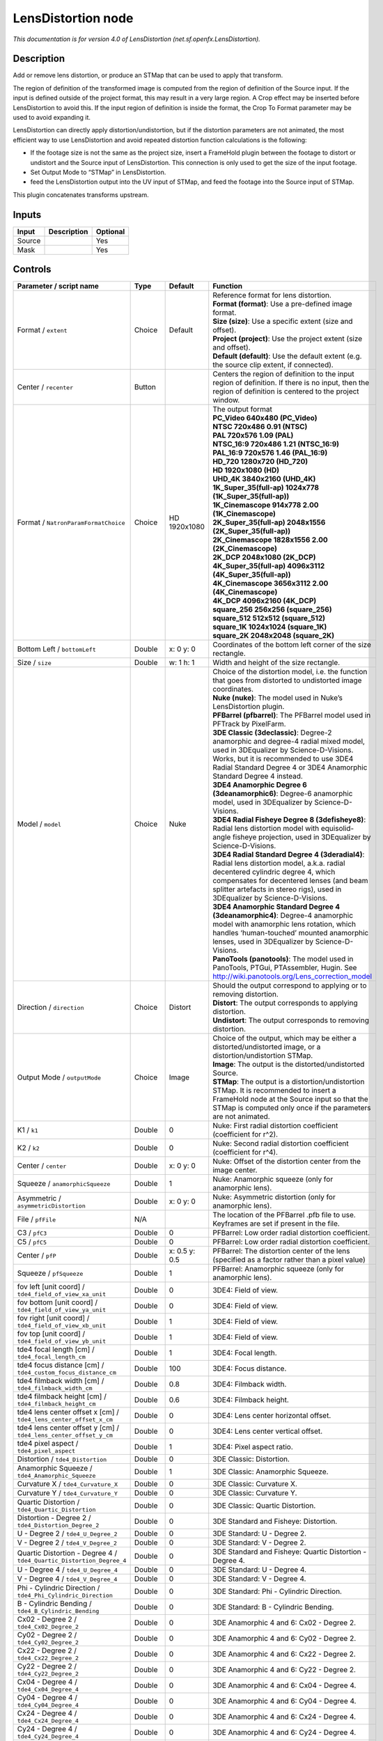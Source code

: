 .. _net.sf.openfx.LensDistortion:

.. raw:: html

   <!-- Do not edit this file! It is generated automatically by Natron itself. -->

LensDistortion node
===================

|pluginIcon| 

*This documentation is for version 4.0 of LensDistortion (net.sf.openfx.LensDistortion).*

Description
-----------

Add or remove lens distortion, or produce an STMap that can be used to apply that transform.

The region of definition of the transformed image is computed from the region of definition of the Source input. If the input is defined outside of the project format, this may result in a very large region. A Crop effect may be inserted before LensDistortion to avoid this. If the input region of definition is inside the format, the Crop To Format parameter may be used to avoid expanding it.

LensDistortion can directly apply distortion/undistortion, but if the distortion parameters are not animated, the most efficient way to use LensDistortion and avoid repeated distortion function calculations is the following:

- If the footage size is not the same as the project size, insert a FrameHold plugin between the footage to distort or undistort and the Source input of LensDistortion. This connection is only used to get the size of the input footage.

- Set Output Mode to “STMap” in LensDistortion.

- feed the LensDistortion output into the UV input of STMap, and feed the footage into the Source input of STMap.

This plugin concatenates transforms upstream.

Inputs
------

+--------+-------------+----------+
| Input  | Description | Optional |
+========+=============+==========+
| Source |             | Yes      |
+--------+-------------+----------+
| Mask   |             | Yes      |
+--------+-------------+----------+

Controls
--------

.. tabularcolumns:: |>{\raggedright}p{0.2\columnwidth}|>{\raggedright}p{0.06\columnwidth}|>{\raggedright}p{0.07\columnwidth}|p{0.63\columnwidth}|

.. cssclass:: longtable

+----------------------------------------------------------------------+---------+---------------+--------------------------------------------------------------------------------------------------------------------------------------------------------------------------------------------------------------------------------------------------------------+
| Parameter / script name                                              | Type    | Default       | Function                                                                                                                                                                                                                                                     |
+======================================================================+=========+===============+==============================================================================================================================================================================================================================================================+
| Format / ``extent``                                                  | Choice  | Default       | | Reference format for lens distortion.                                                                                                                                                                                                                      |
|                                                                      |         |               | | **Format (format)**: Use a pre-defined image format.                                                                                                                                                                                                       |
|                                                                      |         |               | | **Size (size)**: Use a specific extent (size and offset).                                                                                                                                                                                                  |
|                                                                      |         |               | | **Project (project)**: Use the project extent (size and offset).                                                                                                                                                                                           |
|                                                                      |         |               | | **Default (default)**: Use the default extent (e.g. the source clip extent, if connected).                                                                                                                                                                 |
+----------------------------------------------------------------------+---------+---------------+--------------------------------------------------------------------------------------------------------------------------------------------------------------------------------------------------------------------------------------------------------------+
| Center / ``recenter``                                                | Button  |               | Centers the region of definition to the input region of definition. If there is no input, then the region of definition is centered to the project window.                                                                                                   |
+----------------------------------------------------------------------+---------+---------------+--------------------------------------------------------------------------------------------------------------------------------------------------------------------------------------------------------------------------------------------------------------+
| Format / ``NatronParamFormatChoice``                                 | Choice  | HD 1920x1080  | | The output format                                                                                                                                                                                                                                          |
|                                                                      |         |               | | **PC_Video 640x480 (PC_Video)**                                                                                                                                                                                                                            |
|                                                                      |         |               | | **NTSC 720x486 0.91 (NTSC)**                                                                                                                                                                                                                               |
|                                                                      |         |               | | **PAL 720x576 1.09 (PAL)**                                                                                                                                                                                                                                 |
|                                                                      |         |               | | **NTSC_16:9 720x486 1.21 (NTSC_16:9)**                                                                                                                                                                                                                     |
|                                                                      |         |               | | **PAL_16:9 720x576 1.46 (PAL_16:9)**                                                                                                                                                                                                                       |
|                                                                      |         |               | | **HD_720 1280x720 (HD_720)**                                                                                                                                                                                                                               |
|                                                                      |         |               | | **HD 1920x1080 (HD)**                                                                                                                                                                                                                                      |
|                                                                      |         |               | | **UHD_4K 3840x2160 (UHD_4K)**                                                                                                                                                                                                                              |
|                                                                      |         |               | | **1K_Super_35(full-ap) 1024x778 (1K_Super_35(full-ap))**                                                                                                                                                                                                   |
|                                                                      |         |               | | **1K_Cinemascope 914x778 2.00 (1K_Cinemascope)**                                                                                                                                                                                                           |
|                                                                      |         |               | | **2K_Super_35(full-ap) 2048x1556 (2K_Super_35(full-ap))**                                                                                                                                                                                                  |
|                                                                      |         |               | | **2K_Cinemascope 1828x1556 2.00 (2K_Cinemascope)**                                                                                                                                                                                                         |
|                                                                      |         |               | | **2K_DCP 2048x1080 (2K_DCP)**                                                                                                                                                                                                                              |
|                                                                      |         |               | | **4K_Super_35(full-ap) 4096x3112 (4K_Super_35(full-ap))**                                                                                                                                                                                                  |
|                                                                      |         |               | | **4K_Cinemascope 3656x3112 2.00 (4K_Cinemascope)**                                                                                                                                                                                                         |
|                                                                      |         |               | | **4K_DCP 4096x2160 (4K_DCP)**                                                                                                                                                                                                                              |
|                                                                      |         |               | | **square_256 256x256 (square_256)**                                                                                                                                                                                                                        |
|                                                                      |         |               | | **square_512 512x512 (square_512)**                                                                                                                                                                                                                        |
|                                                                      |         |               | | **square_1K 1024x1024 (square_1K)**                                                                                                                                                                                                                        |
|                                                                      |         |               | | **square_2K 2048x2048 (square_2K)**                                                                                                                                                                                                                        |
+----------------------------------------------------------------------+---------+---------------+--------------------------------------------------------------------------------------------------------------------------------------------------------------------------------------------------------------------------------------------------------------+
| Bottom Left / ``bottomLeft``                                         | Double  | x: 0 y: 0     | Coordinates of the bottom left corner of the size rectangle.                                                                                                                                                                                                 |
+----------------------------------------------------------------------+---------+---------------+--------------------------------------------------------------------------------------------------------------------------------------------------------------------------------------------------------------------------------------------------------------+
| Size / ``size``                                                      | Double  | w: 1 h: 1     | Width and height of the size rectangle.                                                                                                                                                                                                                      |
+----------------------------------------------------------------------+---------+---------------+--------------------------------------------------------------------------------------------------------------------------------------------------------------------------------------------------------------------------------------------------------------+
| Model / ``model``                                                    | Choice  | Nuke          | | Choice of the distortion model, i.e. the function that goes from distorted to undistorted image coordinates.                                                                                                                                               |
|                                                                      |         |               | | **Nuke (nuke)**: The model used in Nuke’s LensDistortion plugin.                                                                                                                                                                                           |
|                                                                      |         |               | | **PFBarrel (pfbarrel)**: The PFBarrel model used in PFTrack by PixelFarm.                                                                                                                                                                                  |
|                                                                      |         |               | | **3DE Classic (3declassic)**: Degree-2 anamorphic and degree-4 radial mixed model, used in 3DEqualizer by Science-D-Visions. Works, but it is recommended to use 3DE4 Radial Standard Degree 4 or 3DE4 Anamorphic Standard Degree 4 instead.               |
|                                                                      |         |               | | **3DE4 Anamorphic Degree 6 (3deanamorphic6)**: Degree-6 anamorphic model, used in 3DEqualizer by Science-D-Visions.                                                                                                                                        |
|                                                                      |         |               | | **3DE4 Radial Fisheye Degree 8 (3defisheye8)**: Radial lens distortion model with equisolid-angle fisheye projection, used in 3DEqualizer by Science-D-Visions.                                                                                            |
|                                                                      |         |               | | **3DE4 Radial Standard Degree 4 (3deradial4)**: Radial lens distortion model, a.k.a. radial decentered cylindric degree 4, which compensates for decentered lenses (and beam splitter artefacts in stereo rigs), used in 3DEqualizer by Science-D-Visions. |
|                                                                      |         |               | | **3DE4 Anamorphic Standard Degree 4 (3deanamorphic4)**: Degree-4 anamorphic model with anamorphic lens rotation, which handles ‘human-touched’ mounted anamorphic lenses, used in 3DEqualizer by Science-D-Visions.                                        |
|                                                                      |         |               | | **PanoTools (panotools)**: The model used in PanoTools, PTGui, PTAssembler, Hugin. See http://wiki.panotools.org/Lens_correction_model                                                                                                                     |
+----------------------------------------------------------------------+---------+---------------+--------------------------------------------------------------------------------------------------------------------------------------------------------------------------------------------------------------------------------------------------------------+
| Direction / ``direction``                                            | Choice  | Distort       | | Should the output correspond to applying or to removing distortion.                                                                                                                                                                                        |
|                                                                      |         |               | | **Distort**: The output corresponds to applying distortion.                                                                                                                                                                                                |
|                                                                      |         |               | | **Undistort**: The output corresponds to removing distortion.                                                                                                                                                                                              |
+----------------------------------------------------------------------+---------+---------------+--------------------------------------------------------------------------------------------------------------------------------------------------------------------------------------------------------------------------------------------------------------+
| Output Mode / ``outputMode``                                         | Choice  | Image         | | Choice of the output, which may be either a distorted/undistorted image, or a distortion/undistortion STMap.                                                                                                                                               |
|                                                                      |         |               | | **Image**: The output is the distorted/undistorted Source.                                                                                                                                                                                                 |
|                                                                      |         |               | | **STMap**: The output is a distortion/undistortion STMap. It is recommended to insert a FrameHold node at the Source input so that the STMap is computed only once if the parameters are not animated.                                                     |
+----------------------------------------------------------------------+---------+---------------+--------------------------------------------------------------------------------------------------------------------------------------------------------------------------------------------------------------------------------------------------------------+
| K1 / ``k1``                                                          | Double  | 0             | Nuke: First radial distortion coefficient (coefficient for r^2).                                                                                                                                                                                             |
+----------------------------------------------------------------------+---------+---------------+--------------------------------------------------------------------------------------------------------------------------------------------------------------------------------------------------------------------------------------------------------------+
| K2 / ``k2``                                                          | Double  | 0             | Nuke: Second radial distortion coefficient (coefficient for r^4).                                                                                                                                                                                            |
+----------------------------------------------------------------------+---------+---------------+--------------------------------------------------------------------------------------------------------------------------------------------------------------------------------------------------------------------------------------------------------------+
| Center / ``center``                                                  | Double  | x: 0 y: 0     | Nuke: Offset of the distortion center from the image center.                                                                                                                                                                                                 |
+----------------------------------------------------------------------+---------+---------------+--------------------------------------------------------------------------------------------------------------------------------------------------------------------------------------------------------------------------------------------------------------+
| Squeeze / ``anamorphicSqueeze``                                      | Double  | 1             | Nuke: Anamorphic squeeze (only for anamorphic lens).                                                                                                                                                                                                         |
+----------------------------------------------------------------------+---------+---------------+--------------------------------------------------------------------------------------------------------------------------------------------------------------------------------------------------------------------------------------------------------------+
| Asymmetric / ``asymmetricDistortion``                                | Double  | x: 0 y: 0     | Nuke: Asymmetric distortion (only for anamorphic lens).                                                                                                                                                                                                      |
+----------------------------------------------------------------------+---------+---------------+--------------------------------------------------------------------------------------------------------------------------------------------------------------------------------------------------------------------------------------------------------------+
| File / ``pfFile``                                                    | N/A     |               | The location of the PFBarrel .pfb file to use. Keyframes are set if present in the file.                                                                                                                                                                     |
+----------------------------------------------------------------------+---------+---------------+--------------------------------------------------------------------------------------------------------------------------------------------------------------------------------------------------------------------------------------------------------------+
| C3 / ``pfC3``                                                        | Double  | 0             | PFBarrel: Low order radial distortion coefficient.                                                                                                                                                                                                           |
+----------------------------------------------------------------------+---------+---------------+--------------------------------------------------------------------------------------------------------------------------------------------------------------------------------------------------------------------------------------------------------------+
| C5 / ``pfC5``                                                        | Double  | 0             | PFBarrel: Low order radial distortion coefficient.                                                                                                                                                                                                           |
+----------------------------------------------------------------------+---------+---------------+--------------------------------------------------------------------------------------------------------------------------------------------------------------------------------------------------------------------------------------------------------------+
| Center / ``pfP``                                                     | Double  | x: 0.5 y: 0.5 | PFBarrel: The distortion center of the lens (specified as a factor rather than a pixel value)                                                                                                                                                                |
+----------------------------------------------------------------------+---------+---------------+--------------------------------------------------------------------------------------------------------------------------------------------------------------------------------------------------------------------------------------------------------------+
| Squeeze / ``pfSqueeze``                                              | Double  | 1             | PFBarrel: Anamorphic squeeze (only for anamorphic lens).                                                                                                                                                                                                     |
+----------------------------------------------------------------------+---------+---------------+--------------------------------------------------------------------------------------------------------------------------------------------------------------------------------------------------------------------------------------------------------------+
| fov left [unit coord] / ``tde4_field_of_view_xa_unit``               | Double  | 0             | 3DE4: Field of view.                                                                                                                                                                                                                                         |
+----------------------------------------------------------------------+---------+---------------+--------------------------------------------------------------------------------------------------------------------------------------------------------------------------------------------------------------------------------------------------------------+
| fov bottom [unit coord] / ``tde4_field_of_view_ya_unit``             | Double  | 0             | 3DE4: Field of view.                                                                                                                                                                                                                                         |
+----------------------------------------------------------------------+---------+---------------+--------------------------------------------------------------------------------------------------------------------------------------------------------------------------------------------------------------------------------------------------------------+
| fov right [unit coord] / ``tde4_field_of_view_xb_unit``              | Double  | 1             | 3DE4: Field of view.                                                                                                                                                                                                                                         |
+----------------------------------------------------------------------+---------+---------------+--------------------------------------------------------------------------------------------------------------------------------------------------------------------------------------------------------------------------------------------------------------+
| fov top [unit coord] / ``tde4_field_of_view_yb_unit``                | Double  | 1             | 3DE4: Field of view.                                                                                                                                                                                                                                         |
+----------------------------------------------------------------------+---------+---------------+--------------------------------------------------------------------------------------------------------------------------------------------------------------------------------------------------------------------------------------------------------------+
| tde4 focal length [cm] / ``tde4_focal_length_cm``                    | Double  | 1             | 3DE4: Focal length.                                                                                                                                                                                                                                          |
+----------------------------------------------------------------------+---------+---------------+--------------------------------------------------------------------------------------------------------------------------------------------------------------------------------------------------------------------------------------------------------------+
| tde4 focus distance [cm] / ``tde4_custom_focus_distance_cm``         | Double  | 100           | 3DE4: Focus distance.                                                                                                                                                                                                                                        |
+----------------------------------------------------------------------+---------+---------------+--------------------------------------------------------------------------------------------------------------------------------------------------------------------------------------------------------------------------------------------------------------+
| tde4 filmback width [cm] / ``tde4_filmback_width_cm``                | Double  | 0.8           | 3DE4: Filmback width.                                                                                                                                                                                                                                        |
+----------------------------------------------------------------------+---------+---------------+--------------------------------------------------------------------------------------------------------------------------------------------------------------------------------------------------------------------------------------------------------------+
| tde4 filmback height [cm] / ``tde4_filmback_height_cm``              | Double  | 0.6           | 3DE4: Filmback height.                                                                                                                                                                                                                                       |
+----------------------------------------------------------------------+---------+---------------+--------------------------------------------------------------------------------------------------------------------------------------------------------------------------------------------------------------------------------------------------------------+
| tde4 lens center offset x [cm] / ``tde4_lens_center_offset_x_cm``    | Double  | 0             | 3DE4: Lens center horizontal offset.                                                                                                                                                                                                                         |
+----------------------------------------------------------------------+---------+---------------+--------------------------------------------------------------------------------------------------------------------------------------------------------------------------------------------------------------------------------------------------------------+
| tde4 lens center offset y [cm] / ``tde4_lens_center_offset_y_cm``    | Double  | 0             | 3DE4: Lens center vertical offset.                                                                                                                                                                                                                           |
+----------------------------------------------------------------------+---------+---------------+--------------------------------------------------------------------------------------------------------------------------------------------------------------------------------------------------------------------------------------------------------------+
| tde4 pixel aspect / ``tde4_pixel_aspect``                            | Double  | 1             | 3DE4: Pixel aspect ratio.                                                                                                                                                                                                                                    |
+----------------------------------------------------------------------+---------+---------------+--------------------------------------------------------------------------------------------------------------------------------------------------------------------------------------------------------------------------------------------------------------+
| Distortion / ``tde4_Distortion``                                     | Double  | 0             | 3DE Classic: Distortion.                                                                                                                                                                                                                                     |
+----------------------------------------------------------------------+---------+---------------+--------------------------------------------------------------------------------------------------------------------------------------------------------------------------------------------------------------------------------------------------------------+
| Anamorphic Squeeze / ``tde4_Anamorphic_Squeeze``                     | Double  | 1             | 3DE Classic: Anamorphic Squeeze.                                                                                                                                                                                                                             |
+----------------------------------------------------------------------+---------+---------------+--------------------------------------------------------------------------------------------------------------------------------------------------------------------------------------------------------------------------------------------------------------+
| Curvature X / ``tde4_Curvature_X``                                   | Double  | 0             | 3DE Classic: Curvature X.                                                                                                                                                                                                                                    |
+----------------------------------------------------------------------+---------+---------------+--------------------------------------------------------------------------------------------------------------------------------------------------------------------------------------------------------------------------------------------------------------+
| Curvature Y / ``tde4_Curvature_Y``                                   | Double  | 0             | 3DE Classic: Curvature Y.                                                                                                                                                                                                                                    |
+----------------------------------------------------------------------+---------+---------------+--------------------------------------------------------------------------------------------------------------------------------------------------------------------------------------------------------------------------------------------------------------+
| Quartic Distortion / ``tde4_Quartic_Distortion``                     | Double  | 0             | 3DE Classic: Quartic Distortion.                                                                                                                                                                                                                             |
+----------------------------------------------------------------------+---------+---------------+--------------------------------------------------------------------------------------------------------------------------------------------------------------------------------------------------------------------------------------------------------------+
| Distortion - Degree 2 / ``tde4_Distortion_Degree_2``                 | Double  | 0             | 3DE Standard and Fisheye: Distortion.                                                                                                                                                                                                                        |
+----------------------------------------------------------------------+---------+---------------+--------------------------------------------------------------------------------------------------------------------------------------------------------------------------------------------------------------------------------------------------------------+
| U - Degree 2 / ``tde4_U_Degree_2``                                   | Double  | 0             | 3DE Standard: U - Degree 2.                                                                                                                                                                                                                                  |
+----------------------------------------------------------------------+---------+---------------+--------------------------------------------------------------------------------------------------------------------------------------------------------------------------------------------------------------------------------------------------------------+
| V - Degree 2 / ``tde4_V_Degree_2``                                   | Double  | 0             | 3DE Standard: V - Degree 2.                                                                                                                                                                                                                                  |
+----------------------------------------------------------------------+---------+---------------+--------------------------------------------------------------------------------------------------------------------------------------------------------------------------------------------------------------------------------------------------------------+
| Quartic Distortion - Degree 4 / ``tde4_Quartic_Distortion_Degree_4`` | Double  | 0             | 3DE Standard and Fisheye: Quartic Distortion - Degree 4.                                                                                                                                                                                                     |
+----------------------------------------------------------------------+---------+---------------+--------------------------------------------------------------------------------------------------------------------------------------------------------------------------------------------------------------------------------------------------------------+
| U - Degree 4 / ``tde4_U_Degree_4``                                   | Double  | 0             | 3DE Standard: U - Degree 4.                                                                                                                                                                                                                                  |
+----------------------------------------------------------------------+---------+---------------+--------------------------------------------------------------------------------------------------------------------------------------------------------------------------------------------------------------------------------------------------------------+
| V - Degree 4 / ``tde4_V_Degree_4``                                   | Double  | 0             | 3DE Standard: V - Degree 4.                                                                                                                                                                                                                                  |
+----------------------------------------------------------------------+---------+---------------+--------------------------------------------------------------------------------------------------------------------------------------------------------------------------------------------------------------------------------------------------------------+
| Phi - Cylindric Direction / ``tde4_Phi_Cylindric_Direction``         | Double  | 0             | 3DE Standard: Phi - Cylindric Direction.                                                                                                                                                                                                                     |
+----------------------------------------------------------------------+---------+---------------+--------------------------------------------------------------------------------------------------------------------------------------------------------------------------------------------------------------------------------------------------------------+
| B - Cylindric Bending / ``tde4_B_Cylindric_Bending``                 | Double  | 0             | 3DE Standard: B - Cylindric Bending.                                                                                                                                                                                                                         |
+----------------------------------------------------------------------+---------+---------------+--------------------------------------------------------------------------------------------------------------------------------------------------------------------------------------------------------------------------------------------------------------+
| Cx02 - Degree 2 / ``tde4_Cx02_Degree_2``                             | Double  | 0             | 3DE Anamorphic 4 and 6: Cx02 - Degree 2.                                                                                                                                                                                                                     |
+----------------------------------------------------------------------+---------+---------------+--------------------------------------------------------------------------------------------------------------------------------------------------------------------------------------------------------------------------------------------------------------+
| Cy02 - Degree 2 / ``tde4_Cy02_Degree_2``                             | Double  | 0             | 3DE Anamorphic 4 and 6: Cy02 - Degree 2.                                                                                                                                                                                                                     |
+----------------------------------------------------------------------+---------+---------------+--------------------------------------------------------------------------------------------------------------------------------------------------------------------------------------------------------------------------------------------------------------+
| Cx22 - Degree 2 / ``tde4_Cx22_Degree_2``                             | Double  | 0             | 3DE Anamorphic 4 and 6: Cx22 - Degree 2.                                                                                                                                                                                                                     |
+----------------------------------------------------------------------+---------+---------------+--------------------------------------------------------------------------------------------------------------------------------------------------------------------------------------------------------------------------------------------------------------+
| Cy22 - Degree 2 / ``tde4_Cy22_Degree_2``                             | Double  | 0             | 3DE Anamorphic 4 and 6: Cy22 - Degree 2.                                                                                                                                                                                                                     |
+----------------------------------------------------------------------+---------+---------------+--------------------------------------------------------------------------------------------------------------------------------------------------------------------------------------------------------------------------------------------------------------+
| Cx04 - Degree 4 / ``tde4_Cx04_Degree_4``                             | Double  | 0             | 3DE Anamorphic 4 and 6: Cx04 - Degree 4.                                                                                                                                                                                                                     |
+----------------------------------------------------------------------+---------+---------------+--------------------------------------------------------------------------------------------------------------------------------------------------------------------------------------------------------------------------------------------------------------+
| Cy04 - Degree 4 / ``tde4_Cy04_Degree_4``                             | Double  | 0             | 3DE Anamorphic 4 and 6: Cy04 - Degree 4.                                                                                                                                                                                                                     |
+----------------------------------------------------------------------+---------+---------------+--------------------------------------------------------------------------------------------------------------------------------------------------------------------------------------------------------------------------------------------------------------+
| Cx24 - Degree 4 / ``tde4_Cx24_Degree_4``                             | Double  | 0             | 3DE Anamorphic 4 and 6: Cx24 - Degree 4.                                                                                                                                                                                                                     |
+----------------------------------------------------------------------+---------+---------------+--------------------------------------------------------------------------------------------------------------------------------------------------------------------------------------------------------------------------------------------------------------+
| Cy24 - Degree 4 / ``tde4_Cy24_Degree_4``                             | Double  | 0             | 3DE Anamorphic 4 and 6: Cy24 - Degree 4.                                                                                                                                                                                                                     |
+----------------------------------------------------------------------+---------+---------------+--------------------------------------------------------------------------------------------------------------------------------------------------------------------------------------------------------------------------------------------------------------+
| Cx44 - Degree 4 / ``tde4_Cx44_Degree_4``                             | Double  | 0             | 3DE Anamorphic 4 and 6: Cx44 - Degree 4.                                                                                                                                                                                                                     |
+----------------------------------------------------------------------+---------+---------------+--------------------------------------------------------------------------------------------------------------------------------------------------------------------------------------------------------------------------------------------------------------+
| Cy44 - Degree 4 / ``tde4_Cy44_Degree_4``                             | Double  | 0             | 3DE Anamorphic 4 and 6: Cy44 - Degree 4.                                                                                                                                                                                                                     |
+----------------------------------------------------------------------+---------+---------------+--------------------------------------------------------------------------------------------------------------------------------------------------------------------------------------------------------------------------------------------------------------+
| Cx06 - Degree 6 / ``tde4_Cx06_Degree_6``                             | Double  | 0             | 3DE Anamorphic 6: Cx06 - Degree 6.                                                                                                                                                                                                                           |
+----------------------------------------------------------------------+---------+---------------+--------------------------------------------------------------------------------------------------------------------------------------------------------------------------------------------------------------------------------------------------------------+
| Cy06 - Degree 6 / ``tde4_Cy06_Degree_6``                             | Double  | 0             | 3DE Anamorphic 6: Cy06 - Degree 6.                                                                                                                                                                                                                           |
+----------------------------------------------------------------------+---------+---------------+--------------------------------------------------------------------------------------------------------------------------------------------------------------------------------------------------------------------------------------------------------------+
| Cx26 - Degree 6 / ``tde4_Cx26_Degree_6``                             | Double  | 0             | 3DE Anamorphic 6: Cx26 - Degree 6.                                                                                                                                                                                                                           |
+----------------------------------------------------------------------+---------+---------------+--------------------------------------------------------------------------------------------------------------------------------------------------------------------------------------------------------------------------------------------------------------+
| Cy26 - Degree 6 / ``tde4_Cy26_Degree_6``                             | Double  | 0             | 3DE Anamorphic 6: Cy26 - Degree 6.                                                                                                                                                                                                                           |
+----------------------------------------------------------------------+---------+---------------+--------------------------------------------------------------------------------------------------------------------------------------------------------------------------------------------------------------------------------------------------------------+
| Cx46 - Degree 6 / ``tde4_Cx46_Degree_6``                             | Double  | 0             | 3DE Anamorphic 6: Cx46 - Degree 6.                                                                                                                                                                                                                           |
+----------------------------------------------------------------------+---------+---------------+--------------------------------------------------------------------------------------------------------------------------------------------------------------------------------------------------------------------------------------------------------------+
| Cy46 - Degree 6 / ``tde4_Cy46_Degree_6``                             | Double  | 0             | 3DE Anamorphic 6: Cy46 - Degree 6.                                                                                                                                                                                                                           |
+----------------------------------------------------------------------+---------+---------------+--------------------------------------------------------------------------------------------------------------------------------------------------------------------------------------------------------------------------------------------------------------+
| Cx66 - Degree 6 / ``tde4_Cx66_Degree_6``                             | Double  | 0             | 3DE Anamorphic 6: Cx66 - Degree 6.                                                                                                                                                                                                                           |
+----------------------------------------------------------------------+---------+---------------+--------------------------------------------------------------------------------------------------------------------------------------------------------------------------------------------------------------------------------------------------------------+
| Cy66 - Degree 6 / ``tde4_Cy66_Degree_6``                             | Double  | 0             | 3DE Anamorphic 6: Cy66 - Degree 6.                                                                                                                                                                                                                           |
+----------------------------------------------------------------------+---------+---------------+--------------------------------------------------------------------------------------------------------------------------------------------------------------------------------------------------------------------------------------------------------------+
| Lens Rotation 4 / ``tde4_Lens_Rotation``                             | Double  | 0             | 3DE Anamorphic 4: Lens Rotation 4.                                                                                                                                                                                                                           |
+----------------------------------------------------------------------+---------+---------------+--------------------------------------------------------------------------------------------------------------------------------------------------------------------------------------------------------------------------------------------------------------+
| Squeeze-X / ``tde4_Squeeze_X``                                       | Double  | 1             | 3DE Anamorphic 4: Squeeze-X.                                                                                                                                                                                                                                 |
+----------------------------------------------------------------------+---------+---------------+--------------------------------------------------------------------------------------------------------------------------------------------------------------------------------------------------------------------------------------------------------------+
| Squeeze-Y / ``tde4_Squeeze_Y``                                       | Double  | 1             | 3DE Anamorphic 4: Squeeze-Y.                                                                                                                                                                                                                                 |
+----------------------------------------------------------------------+---------+---------------+--------------------------------------------------------------------------------------------------------------------------------------------------------------------------------------------------------------------------------------------------------------+
| Degree 6 / ``tde4_Degree_6``                                         | Double  | 0             | 3DE Fisheye: Degree 6.                                                                                                                                                                                                                                       |
+----------------------------------------------------------------------+---------+---------------+--------------------------------------------------------------------------------------------------------------------------------------------------------------------------------------------------------------------------------------------------------------+
| Degree 8 / ``tde4_Degree_8``                                         | Double  | 0             | 3DE Fisheye: Degree 8.                                                                                                                                                                                                                                       |
+----------------------------------------------------------------------+---------+---------------+--------------------------------------------------------------------------------------------------------------------------------------------------------------------------------------------------------------------------------------------------------------+
| a / ``pt_a``                                                         | Double  | 0             | PanoTools: Radial lens distortion 3rd degree coefficient a.                                                                                                                                                                                                  |
+----------------------------------------------------------------------+---------+---------------+--------------------------------------------------------------------------------------------------------------------------------------------------------------------------------------------------------------------------------------------------------------+
| b / ``pt_b``                                                         | Double  | 0             | PanoTools: Radial lens distortion 2nd degree coefficient b.                                                                                                                                                                                                  |
+----------------------------------------------------------------------+---------+---------------+--------------------------------------------------------------------------------------------------------------------------------------------------------------------------------------------------------------------------------------------------------------+
| c / ``pt_c``                                                         | Double  | 0             | PanoTools: Radial lens distortion 1st degree coefficient c.                                                                                                                                                                                                  |
+----------------------------------------------------------------------+---------+---------------+--------------------------------------------------------------------------------------------------------------------------------------------------------------------------------------------------------------------------------------------------------------+
| d / ``pt_d``                                                         | Double  | 0             | PanoTools: Horizontal lens shift (in pixels).                                                                                                                                                                                                                |
+----------------------------------------------------------------------+---------+---------------+--------------------------------------------------------------------------------------------------------------------------------------------------------------------------------------------------------------------------------------------------------------+
| e / ``pt_e``                                                         | Double  | 0             | PanoTools: Vertical lens shift (in pixels).                                                                                                                                                                                                                  |
+----------------------------------------------------------------------+---------+---------------+--------------------------------------------------------------------------------------------------------------------------------------------------------------------------------------------------------------------------------------------------------------+
| g / ``pt_g``                                                         | Double  | 0             | PanoTools: Vertical lens shear (in pixels). Use to remove slight misalignment of the line scanner relative to the film transport.                                                                                                                            |
+----------------------------------------------------------------------+---------+---------------+--------------------------------------------------------------------------------------------------------------------------------------------------------------------------------------------------------------------------------------------------------------+
| t / ``pt_t``                                                         | Double  | 0             | PanoTools: Horizontal lens shear (in pixels).                                                                                                                                                                                                                |
+----------------------------------------------------------------------+---------+---------------+--------------------------------------------------------------------------------------------------------------------------------------------------------------------------------------------------------------------------------------------------------------+
| Filter / ``filter``                                                  | Choice  | Cubic         | | Filtering algorithm - some filters may produce values outside of the initial range (*) or modify the values even if there is no movement (+).                                                                                                              |
|                                                                      |         |               | | **Impulse (impulse)**: (nearest neighbor / box) Use original values.                                                                                                                                                                                       |
|                                                                      |         |               | | **Box (box)**: Integrate the source image over the bounding box of the back-transformed pixel.                                                                                                                                                             |
|                                                                      |         |               | | **Bilinear (bilinear)**: (tent / triangle) Bilinear interpolation between original values.                                                                                                                                                                 |
|                                                                      |         |               | | **Cubic (cubic)**: (cubic spline) Some smoothing.                                                                                                                                                                                                          |
|                                                                      |         |               | | **Keys (keys)**: (Catmull-Rom / Hermite spline) Some smoothing, plus minor sharpening (*).                                                                                                                                                                 |
|                                                                      |         |               | | **Simon (simon)**: Some smoothing, plus medium sharpening (*).                                                                                                                                                                                             |
|                                                                      |         |               | | **Rifman (rifman)**: Some smoothing, plus significant sharpening (*).                                                                                                                                                                                      |
|                                                                      |         |               | | **Mitchell (mitchell)**: Some smoothing, plus blurring to hide pixelation (*)(+).                                                                                                                                                                          |
|                                                                      |         |               | | **Parzen (parzen)**: (cubic B-spline) Greatest smoothing of all filters (+).                                                                                                                                                                               |
|                                                                      |         |               | | **Notch (notch)**: Flat smoothing (which tends to hide moire’ patterns) (+).                                                                                                                                                                               |
+----------------------------------------------------------------------+---------+---------------+--------------------------------------------------------------------------------------------------------------------------------------------------------------------------------------------------------------------------------------------------------------+
| Clamp / ``clamp``                                                    | Boolean | Off           | Clamp filter output within the original range - useful to avoid negative values in mattes                                                                                                                                                                    |
+----------------------------------------------------------------------+---------+---------------+--------------------------------------------------------------------------------------------------------------------------------------------------------------------------------------------------------------------------------------------------------------+
| Black outside / ``black_outside``                                    | Boolean | Off           | Fill the area outside the source image with black                                                                                                                                                                                                            |
+----------------------------------------------------------------------+---------+---------------+--------------------------------------------------------------------------------------------------------------------------------------------------------------------------------------------------------------------------------------------------------------+
| Crop To Format / ``cropToFormat``                                    | Boolean | On            | If the source is inside the format and the effect extends it outside of the format, crop it to avoid unnecessary calculations. To avoid unwanted crops, only the borders that were inside of the format in the source clip will be cropped.                  |
+----------------------------------------------------------------------+---------+---------------+--------------------------------------------------------------------------------------------------------------------------------------------------------------------------------------------------------------------------------------------------------------+
| (Un)premult / ``premult``                                            | Boolean | Off           | Divide the image by the alpha channel before processing, and re-multiply it afterwards. Use if the input images are premultiplied.                                                                                                                           |
+----------------------------------------------------------------------+---------+---------------+--------------------------------------------------------------------------------------------------------------------------------------------------------------------------------------------------------------------------------------------------------------+
| Invert Mask / ``maskInvert``                                         | Boolean | Off           | When checked, the effect is fully applied where the mask is 0.                                                                                                                                                                                               |
+----------------------------------------------------------------------+---------+---------------+--------------------------------------------------------------------------------------------------------------------------------------------------------------------------------------------------------------------------------------------------------------+
| Mix / ``mix``                                                        | Double  | 1             | Mix factor between the original and the transformed image.                                                                                                                                                                                                   |
+----------------------------------------------------------------------+---------+---------------+--------------------------------------------------------------------------------------------------------------------------------------------------------------------------------------------------------------------------------------------------------------+

.. |pluginIcon| image:: net.sf.openfx.LensDistortion.png
   :width: 10.0%
